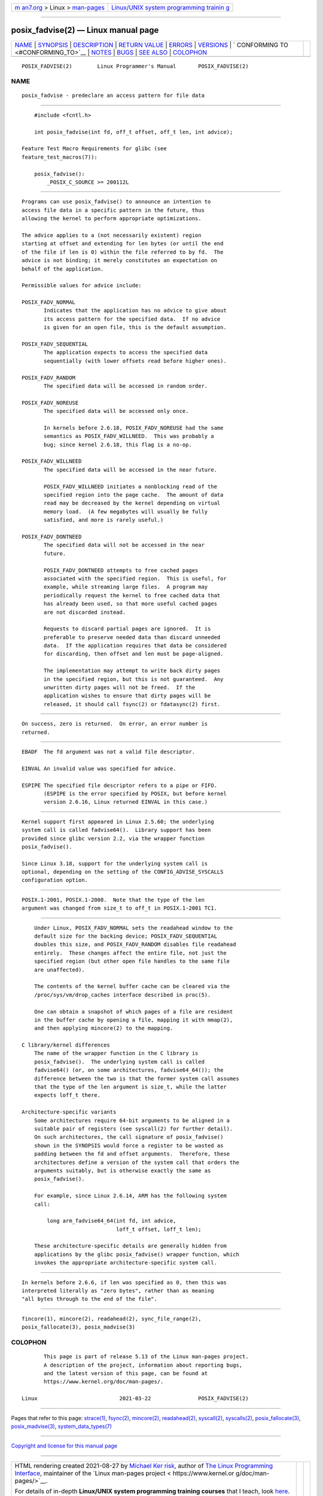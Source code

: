 .. container:: page-top

.. container:: nav-bar

   +----------------------------------+----------------------------------+
   | `m                               | `Linux/UNIX system programming   |
   | an7.org <../../../index.html>`__ | trainin                          |
   | > Linux >                        | g <http://man7.org/training/>`__ |
   | `man-pages <../index.html>`__    |                                  |
   +----------------------------------+----------------------------------+

--------------

posix_fadvise(2) — Linux manual page
====================================

+-----------------------------------+-----------------------------------+
| `NAME <#NAME>`__ \|               |                                   |
| `SYNOPSIS <#SYNOPSIS>`__ \|       |                                   |
| `DESCRIPTION <#DESCRIPTION>`__ \| |                                   |
| `RETURN VALUE <#RETURN_VALUE>`__  |                                   |
| \| `ERRORS <#ERRORS>`__ \|        |                                   |
| `VERSIONS <#VERSIONS>`__ \|       |                                   |
| `                                 |                                   |
| CONFORMING TO <#CONFORMING_TO>`__ |                                   |
| \| `NOTES <#NOTES>`__ \|          |                                   |
| `BUGS <#BUGS>`__ \|               |                                   |
| `SEE ALSO <#SEE_ALSO>`__ \|       |                                   |
| `COLOPHON <#COLOPHON>`__          |                                   |
+-----------------------------------+-----------------------------------+
| .. container:: man-search-box     |                                   |
+-----------------------------------+-----------------------------------+

::

   POSIX_FADVISE(2)        Linux Programmer's Manual       POSIX_FADVISE(2)

NAME
-------------------------------------------------

::

          posix_fadvise - predeclare an access pattern for file data


---------------------------------------------------------

::

          #include <fcntl.h>

          int posix_fadvise(int fd, off_t offset, off_t len, int advice);

      Feature Test Macro Requirements for glibc (see
      feature_test_macros(7)):

          posix_fadvise():
              _POSIX_C_SOURCE >= 200112L


---------------------------------------------------------------

::

          Programs can use posix_fadvise() to announce an intention to
          access file data in a specific pattern in the future, thus
          allowing the kernel to perform appropriate optimizations.

          The advice applies to a (not necessarily existent) region
          starting at offset and extending for len bytes (or until the end
          of the file if len is 0) within the file referred to by fd.  The
          advice is not binding; it merely constitutes an expectation on
          behalf of the application.

          Permissible values for advice include:

          POSIX_FADV_NORMAL
                 Indicates that the application has no advice to give about
                 its access pattern for the specified data.  If no advice
                 is given for an open file, this is the default assumption.

          POSIX_FADV_SEQUENTIAL
                 The application expects to access the specified data
                 sequentially (with lower offsets read before higher ones).

          POSIX_FADV_RANDOM
                 The specified data will be accessed in random order.

          POSIX_FADV_NOREUSE
                 The specified data will be accessed only once.

                 In kernels before 2.6.18, POSIX_FADV_NOREUSE had the same
                 semantics as POSIX_FADV_WILLNEED.  This was probably a
                 bug; since kernel 2.6.18, this flag is a no-op.

          POSIX_FADV_WILLNEED
                 The specified data will be accessed in the near future.

                 POSIX_FADV_WILLNEED initiates a nonblocking read of the
                 specified region into the page cache.  The amount of data
                 read may be decreased by the kernel depending on virtual
                 memory load.  (A few megabytes will usually be fully
                 satisfied, and more is rarely useful.)

          POSIX_FADV_DONTNEED
                 The specified data will not be accessed in the near
                 future.

                 POSIX_FADV_DONTNEED attempts to free cached pages
                 associated with the specified region.  This is useful, for
                 example, while streaming large files.  A program may
                 periodically request the kernel to free cached data that
                 has already been used, so that more useful cached pages
                 are not discarded instead.

                 Requests to discard partial pages are ignored.  It is
                 preferable to preserve needed data than discard unneeded
                 data.  If the application requires that data be considered
                 for discarding, then offset and len must be page-aligned.

                 The implementation may attempt to write back dirty pages
                 in the specified region, but this is not guaranteed.  Any
                 unwritten dirty pages will not be freed.  If the
                 application wishes to ensure that dirty pages will be
                 released, it should call fsync(2) or fdatasync(2) first.


-----------------------------------------------------------------

::

          On success, zero is returned.  On error, an error number is
          returned.


-----------------------------------------------------

::

          EBADF  The fd argument was not a valid file descriptor.

          EINVAL An invalid value was specified for advice.

          ESPIPE The specified file descriptor refers to a pipe or FIFO.
                 (ESPIPE is the error specified by POSIX, but before kernel
                 version 2.6.16, Linux returned EINVAL in this case.)


---------------------------------------------------------

::

          Kernel support first appeared in Linux 2.5.60; the underlying
          system call is called fadvise64().  Library support has been
          provided since glibc version 2.2, via the wrapper function
          posix_fadvise().

          Since Linux 3.18, support for the underlying system call is
          optional, depending on the setting of the CONFIG_ADVISE_SYSCALLS
          configuration option.


-------------------------------------------------------------------

::

          POSIX.1-2001, POSIX.1-2008.  Note that the type of the len
          argument was changed from size_t to off_t in POSIX.1-2001 TC1.


---------------------------------------------------

::

          Under Linux, POSIX_FADV_NORMAL sets the readahead window to the
          default size for the backing device; POSIX_FADV_SEQUENTIAL
          doubles this size, and POSIX_FADV_RANDOM disables file readahead
          entirely.  These changes affect the entire file, not just the
          specified region (but other open file handles to the same file
          are unaffected).

          The contents of the kernel buffer cache can be cleared via the
          /proc/sys/vm/drop_caches interface described in proc(5).

          One can obtain a snapshot of which pages of a file are resident
          in the buffer cache by opening a file, mapping it with mmap(2),
          and then applying mincore(2) to the mapping.

      C library/kernel differences
          The name of the wrapper function in the C library is
          posix_fadvise().  The underlying system call is called
          fadvise64() (or, on some architectures, fadvise64_64()); the
          difference between the two is that the former system call assumes
          that the type of the len argument is size_t, while the latter
          expects loff_t there.

      Architecture-specific variants
          Some architectures require 64-bit arguments to be aligned in a
          suitable pair of registers (see syscall(2) for further detail).
          On such architectures, the call signature of posix_fadvise()
          shown in the SYNOPSIS would force a register to be wasted as
          padding between the fd and offset arguments.  Therefore, these
          architectures define a version of the system call that orders the
          arguments suitably, but is otherwise exactly the same as
          posix_fadvise().

          For example, since Linux 2.6.14, ARM has the following system
          call:

              long arm_fadvise64_64(int fd, int advice,
                                    loff_t offset, loff_t len);

          These architecture-specific details are generally hidden from
          applications by the glibc posix_fadvise() wrapper function, which
          invokes the appropriate architecture-specific system call.


-------------------------------------------------

::

          In kernels before 2.6.6, if len was specified as 0, then this was
          interpreted literally as "zero bytes", rather than as meaning
          "all bytes through to the end of the file".


---------------------------------------------------------

::

          fincore(1), mincore(2), readahead(2), sync_file_range(2),
          posix_fallocate(3), posix_madvise(3)

COLOPHON
---------------------------------------------------------

::

          This page is part of release 5.13 of the Linux man-pages project.
          A description of the project, information about reporting bugs,
          and the latest version of this page, can be found at
          https://www.kernel.org/doc/man-pages/.

   Linux                          2021-03-22               POSIX_FADVISE(2)

--------------

Pages that refer to this page: `strace(1) <../man1/strace.1.html>`__, 
`fsync(2) <../man2/fsync.2.html>`__, 
`mincore(2) <../man2/mincore.2.html>`__, 
`readahead(2) <../man2/readahead.2.html>`__, 
`syscall(2) <../man2/syscall.2.html>`__, 
`syscalls(2) <../man2/syscalls.2.html>`__, 
`posix_fallocate(3) <../man3/posix_fallocate.3.html>`__, 
`posix_madvise(3) <../man3/posix_madvise.3.html>`__, 
`system_data_types(7) <../man7/system_data_types.7.html>`__

--------------

`Copyright and license for this manual
page <../man2/posix_fadvise.2.license.html>`__

--------------

.. container:: footer

   +-----------------------+-----------------------+-----------------------+
   | HTML rendering        |                       | |Cover of TLPI|       |
   | created 2021-08-27 by |                       |                       |
   | `Michael              |                       |                       |
   | Ker                   |                       |                       |
   | risk <https://man7.or |                       |                       |
   | g/mtk/index.html>`__, |                       |                       |
   | author of `The Linux  |                       |                       |
   | Programming           |                       |                       |
   | Interface <https:     |                       |                       |
   | //man7.org/tlpi/>`__, |                       |                       |
   | maintainer of the     |                       |                       |
   | `Linux man-pages      |                       |                       |
   | project <             |                       |                       |
   | https://www.kernel.or |                       |                       |
   | g/doc/man-pages/>`__. |                       |                       |
   |                       |                       |                       |
   | For details of        |                       |                       |
   | in-depth **Linux/UNIX |                       |                       |
   | system programming    |                       |                       |
   | training courses**    |                       |                       |
   | that I teach, look    |                       |                       |
   | `here <https://ma     |                       |                       |
   | n7.org/training/>`__. |                       |                       |
   |                       |                       |                       |
   | Hosting by `jambit    |                       |                       |
   | GmbH                  |                       |                       |
   | <https://www.jambit.c |                       |                       |
   | om/index_en.html>`__. |                       |                       |
   +-----------------------+-----------------------+-----------------------+

--------------

.. container:: statcounter

   |Web Analytics Made Easy - StatCounter|

.. |Cover of TLPI| image:: https://man7.org/tlpi/cover/TLPI-front-cover-vsmall.png
   :target: https://man7.org/tlpi/
.. |Web Analytics Made Easy - StatCounter| image:: https://c.statcounter.com/7422636/0/9b6714ff/1/
   :class: statcounter
   :target: https://statcounter.com/
